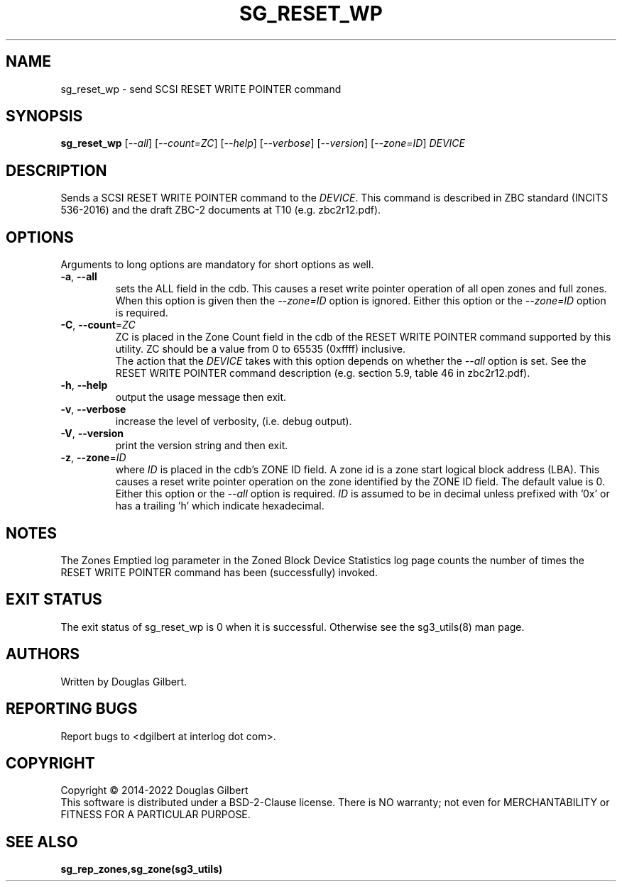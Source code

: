 .TH SG_RESET_WP "8" "February 2022" "sg3_utils\-1.48" SG3_UTILS
.SH NAME
sg_reset_wp \- send SCSI RESET WRITE POINTER command
.SH SYNOPSIS
.B sg_reset_wp
[\fI\-\-all\fR] [\fI\-\-count=ZC\fR] [\fI\-\-help\fR] [\fI\-\-verbose\fR]
[\fI\-\-version\fR] [\fI\-\-zone=ID\fR] \fIDEVICE\fR
.SH DESCRIPTION
.\" Add any additional description here
.PP
Sends a SCSI RESET WRITE POINTER command to the \fIDEVICE\fR. This command
is described in ZBC standard (INCITS 536\-2016) and the draft ZBC\-2
documents at T10 (e.g. zbc2r12.pdf).
.SH OPTIONS
Arguments to long options are mandatory for short options as well.
.TP
\fB\-a\fR, \fB\-\-all\fR
sets the ALL field in the cdb. This causes a reset write pointer operation of
all open zones and full zones. When this option is given then the
\fI\-\-zone=ID\fR option is ignored. Either this option or the
\fI\-\-zone=ID\fR option is required.
.TP
\fB\-C\fR, \fB\-\-count\fR=\fIZC\fR
ZC is placed in the Zone Count field in the cdb of the RESET WRITE POINTER
command supported by this utility. ZC should be a value from 0 to
65535 (0xffff) inclusive.
.br
The action that the \fIDEVICE\fR takes with this option depends on whether
the \fI\-\-all\fR option is set. See the RESET WRITE POINTER command
description (e.g. section 5.9, table 46 in zbc2r12.pdf).
.TP
\fB\-h\fR, \fB\-\-help\fR
output the usage message then exit.
.TP
\fB\-v\fR, \fB\-\-verbose\fR
increase the level of verbosity, (i.e. debug output).
.TP
\fB\-V\fR, \fB\-\-version\fR
print the version string and then exit.
.TP
\fB\-z\fR, \fB\-\-zone\fR=\fIID\fR
where \fIID\fR is placed in the cdb's ZONE ID field. A zone id is a zone
start logical block address (LBA). This causes a reset write pointer
operation on the zone identified by the ZONE ID field. The default value is
0. Either this option or the \fI\-\-all\fR option is required.
\fIID\fR is assumed to be in decimal unless prefixed with '0x' or has a
trailing 'h' which indicate hexadecimal.
.SH NOTES
The Zones Emptied log parameter in the Zoned Block Device Statistics log
page counts the number of times the RESET WRITE POINTER command has
been (successfully) invoked.
.SH EXIT STATUS
The exit status of sg_reset_wp is 0 when it is successful. Otherwise see
the sg3_utils(8) man page.
.SH AUTHORS
Written by Douglas Gilbert.
.SH "REPORTING BUGS"
Report bugs to <dgilbert at interlog dot com>.
.SH COPYRIGHT
Copyright \(co 2014\-2022 Douglas Gilbert
.br
This software is distributed under a BSD\-2\-Clause license. There is NO
warranty; not even for MERCHANTABILITY or FITNESS FOR A PARTICULAR PURPOSE.
.SH "SEE ALSO"
.B sg_rep_zones,sg_zone(sg3_utils)
